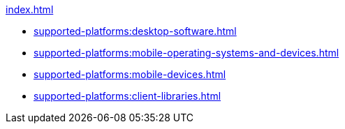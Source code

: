 .xref:index.adoc[]
* xref:supported-platforms:desktop-software.adoc[]
* xref:supported-platforms:mobile-operating-systems-and-devices.adoc[]
* xref:supported-platforms:mobile-devices.adoc[]
* xref:supported-platforms:client-libraries.adoc[]


